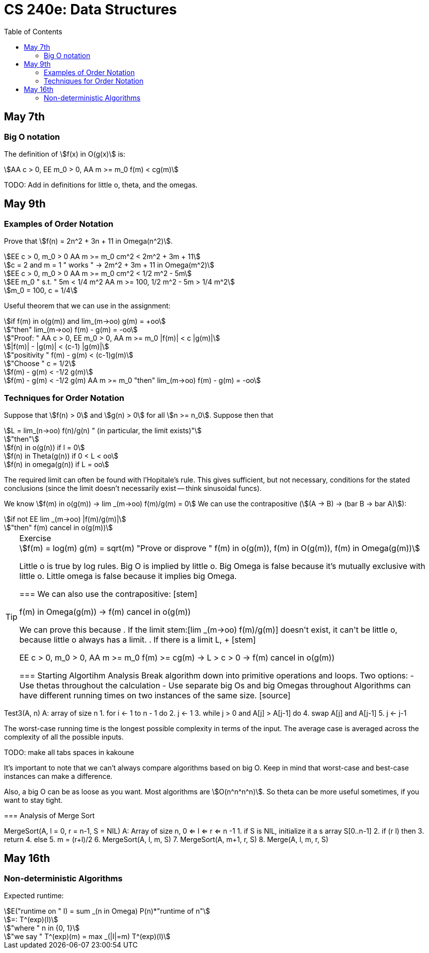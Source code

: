 = CS 240e: Data Structures
:showtitle:
:page-navtitle: CS 240e: Data Structures
:page-root: ../
:toc:
:stem:

== May 7th

=== Big O notation

The definition of stem:[f(x) in O(g(x)] is:

[stem]
++++
AA c > 0, EE m_0 > 0, AA m >= m_0 f(m) < cg(m)
++++

TODO: Add in definitions for little o, theta, and the omegas.

== May 9th

=== Examples of Order Notation

Prove that stem:[f(n) = 2n^2 + 3n + 11 in Omega(n^2)].

[stem]
++++
EE c > 0, m_0 > 0 AA m >= m_0 cm^2 < 2m^2 + 3m + 11

c = 2 and m = 1 " works " -> 2m^2 + 3m + 11 in Omega(m^2)

EE c > 0, m_0 > 0 AA m >= m_0 cm^2 < 1/2 m^2 - 5m

EE m_0 " s.t. " 5m < 1/4 m^2 AA m >= 100, 1/2 m^2 - 5m > 1/4 m^2

m_0 = 100, c = 1/4
++++

Useful theorem that we can use in the assignment:

[stem]
++++
if f(m) in o(g(m)) and lim_(m->oo) g(m) = +oo

"then" lim_(m->oo) f(m) - g(m) = -oo

"Proof: " AA c > 0, EE m_0 > 0, AA m >= m_0 |f(m)| < c |g(m)|

|f(m)| - |g(m)| < (c-1) |g(m)|

"positivity " f(m) - g(m) < (c-1)g(m)

"Choose " c = 1/2

f(m) - g(m) < -1/2 g(m)

f(m) - g(m) < -1/2 g(m) AA m >= m_0 "then" lim_(m->oo) f(m) - g(m) = -oo
++++

=== Techniques for Order Notation

Suppose that stem:[f(n) > 0] and stem:[g(n) > 0] for all stem:[n >= n_0].
Suppose then that

[stem]
++++
L = lim_(n->oo) f(n)/g(n) " (in particular, the limit exists)"

"then"

f(n) in o(g(n)) if l = 0

f(n) in Theta(g(n)) if 0 < L < oo

f(n) in omega(g(n)) if L = oo
++++

The required limit can often be found with l'Hopitale's rule.
This gives sufficient, but not necessary, conditions for the stated conclusions
(since the limit doesn't necessarily exist -- think sinusoidal funcs).

We know stem:[f(m) in o(g(m)) -> lim _(m->oo) f(m)/g(m) = 0]
We can use the contrapositive (stem:[(A -> B) -> (bar B -> bar A)]):

[stem]
++++
if not EE lim _(m->oo) |f(m)/g(m)|

"then" f(m) cancel in o(g(m))
++++

[TIP]
.Exercise
====
[stem]
++++
f(m) = log(m)
g(m) = sqrt(m)
"Prove or disprove " f(m) in o(g(m)), f(m) in O(g(m)), f(m) in Omega(g(m))
++++
Little o is true by log rules.
Big O is implied by little o.
Big Omega is false because it's mutually exclusive with little o.
Little omega is false because it implies big Omega.
++++
===

We can also use the contrapositive:

[stem]
++++
f(m) in Omega(g(m)) -> f(m) cancel in o(g(m))
++++

We can prove this because

. If the limit stem:[lim _(m->oo) f(m)/g(m)] doesn't exist,
  it can't be little o, because little o always has a limit.
. If there is a limit L, 
+
[stem]
++++
EE c > 0, m_0 > 0, AA m >= m_0 f(m) >= cg(m) -> L > c > 0 -> f(m) cancel in o(g(m))
++++


=== Starting Algortihm Analysis

Break algorithm down into primitive operations and loops.

Two options:

- Use thetas throughout the calculation
- Use separate big Os and big Omegas throughout

Algorithms can have different running times on two instances of the same size.

[source]
====
Test3(A, n)
A: array of size n
1.     for i <- 1 to n - 1 do
2.         j <- 1
3.         while j > 0 and A[j] > A[j-1] do
4.             swap A[j] and A[j-1]
5.             j <- j-1
====

The worst-case running time is the longest possible complexity in terms of the input.
The average case is averaged across the complexity of all the possible inputs.

TODO: make all tabs spaces in kakoune 

It's important to note that we can't always compare algorithms based on big O.
Keep in mind that worst-case and best-case instances can make a difference.

Also, a big O can be as loose as you want. Most algorithms are stem:[O(n^n^n^n)].
So theta can be more useful sometimes, if you want to stay tight.


=== Analysis of Merge Sort

[source]
====
MergeSort(A, l = 0, r = n-1, S = NIL)
A: Array of size n, 0 <= l <= r <= n -1
1.    if S is NIL, initialize it a s array S[0..n-1]
2.    if (r  l) then
3.        return
4.    else
5.        m = (r+l)/2
6.        MergeSort(A, l, m, S)
7.        MergeSort(A, m+1, r, S)
8.        Merge(A, l, m, r, S)


== May 16th

=== Non-deterministic Algorithms

Expected runtime:

[stem]
++++
E("runtime on " I) = sum _(n in Omega) P(n)*"runtime of n"

=: T^(exp)(I)

"where " n in {0, 1}

"we say " T^(exp)(m) = max _(|I|=m) T^(exp)(I)
++++

